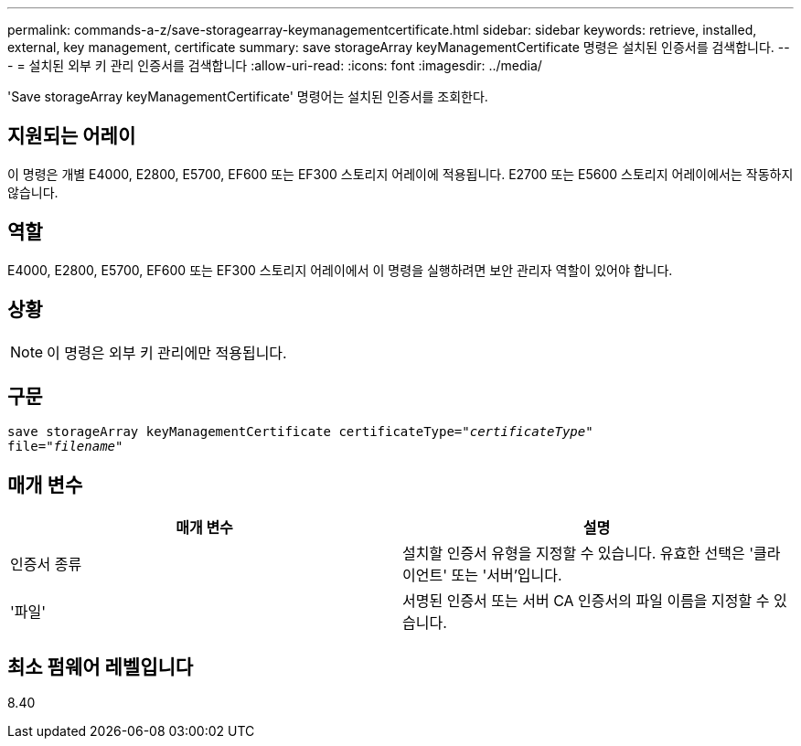 ---
permalink: commands-a-z/save-storagearray-keymanagementcertificate.html 
sidebar: sidebar 
keywords: retrieve, installed, external, key management, certificate 
summary: save storageArray keyManagementCertificate 명령은 설치된 인증서를 검색합니다. 
---
= 설치된 외부 키 관리 인증서를 검색합니다
:allow-uri-read: 
:icons: font
:imagesdir: ../media/


[role="lead"]
'Save storageArray keyManagementCertificate' 명령어는 설치된 인증서를 조회한다.



== 지원되는 어레이

이 명령은 개별 E4000, E2800, E5700, EF600 또는 EF300 스토리지 어레이에 적용됩니다. E2700 또는 E5600 스토리지 어레이에서는 작동하지 않습니다.



== 역할

E4000, E2800, E5700, EF600 또는 EF300 스토리지 어레이에서 이 명령을 실행하려면 보안 관리자 역할이 있어야 합니다.



== 상황

[NOTE]
====
이 명령은 외부 키 관리에만 적용됩니다.

====


== 구문

[source, cli, subs="+macros"]
----

save storageArray keyManagementCertificate certificateType=pass:quotes["_certificateType_"]
file=pass:quotes["_filename_"]
----


== 매개 변수

[cols="2*"]
|===
| 매개 변수 | 설명 


 a| 
인증서 종류
 a| 
설치할 인증서 유형을 지정할 수 있습니다. 유효한 선택은 '클라이언트' 또는 '서버'입니다.



 a| 
'파일'
 a| 
서명된 인증서 또는 서버 CA 인증서의 파일 이름을 지정할 수 있습니다.

|===


== 최소 펌웨어 레벨입니다

8.40
